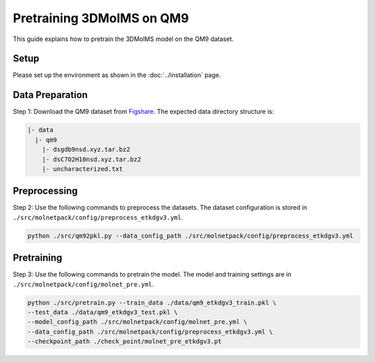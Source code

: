 Pretraining 3DMolMS on QM9
========================

This guide explains how to pretrain the 3DMolMS model on the QM9 dataset.

Setup
-----

Please set up the environment as shown in the :doc:`../installation` page.

Data Preparation
---------------

Step 1: Download the QM9 dataset from `Figshare <https://figshare.com/collections/Quantum_chemistry_structures_and_properties_of_134_kilo_molecules/978904>`_. The expected data directory structure is:

.. code-block:: text

   |- data
     |- qm9
       |- dsgdb9nsd.xyz.tar.bz2
       |- dsC7O2H10nsd.xyz.tar.bz2
       |- uncharacterized.txt

Preprocessing
------------

Step 2: Use the following commands to preprocess the datasets. The dataset configuration is stored in ``./src/molnetpack/config/preprocess_etkdgv3.yml``.

.. code-block:: bash

   python ./src/qm92pkl.py --data_config_path ./src/molnetpack/config/preprocess_etkdgv3.yml 

Pretraining
----------

Step 3: Use the following commands to pretrain the model. The model and training settings are in ``./src/molnetpack/config/molnet_pre.yml``.

.. code-block:: bash

   python ./src/pretrain.py --train_data ./data/qm9_etkdgv3_train.pkl \
   --test_data ./data/qm9_etkdgv3_test.pkl \
   --model_config_path ./src/molnetpack/config/molnet_pre.yml \
   --data_config_path ./src/molnetpack/config/preprocess_etkdgv3.yml \
   --checkpoint_path ./check_point/molnet_pre_etkdgv3.pt